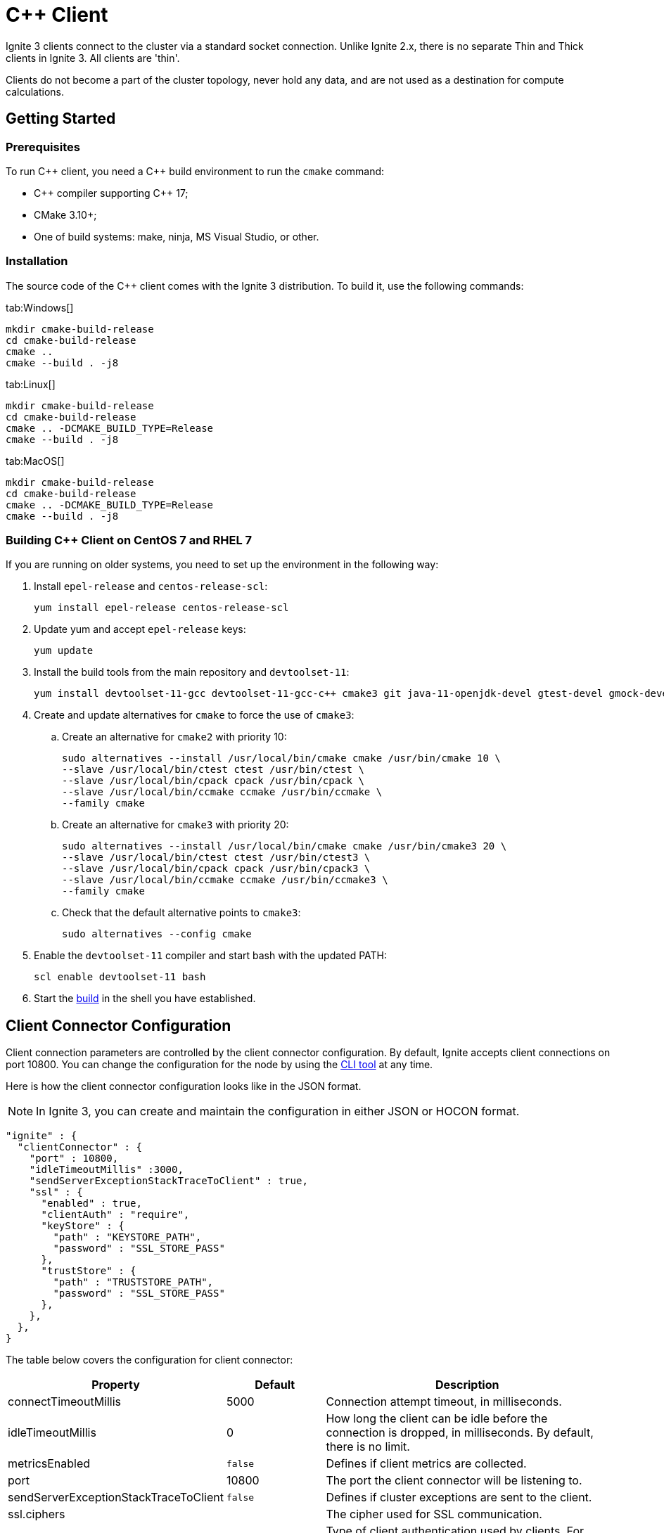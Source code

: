 // Licensed to the Apache Software Foundation (ASF) under one or more
// contributor license agreements.  See the NOTICE file distributed with
// this work for additional information regarding copyright ownership.
// The ASF licenses this file to You under the Apache License, Version 2.0
// (the "License"); you may not use this file except in compliance with
// the License.  You may obtain a copy of the License at
//
// http://www.apache.org/licenses/LICENSE-2.0
//
// Unless required by applicable law or agreed to in writing, software
// distributed under the License is distributed on an "AS IS" BASIS,
// WITHOUT WARRANTIES OR CONDITIONS OF ANY KIND, either express or implied.
// See the License for the specific language governing permissions and
// limitations under the License.
= C++ Client

Ignite 3 clients connect to the cluster via a standard socket connection. Unlike Ignite 2.x, there is no separate Thin and Thick clients in Ignite 3. All clients are 'thin'.

Clients do not become a part of the cluster topology, never hold any data, and are not used as a destination for compute calculations.

== Getting Started

=== Prerequisites

To run C\++ client, you need a C++ build environment to run the `cmake` command:

- C\++ compiler supporting C++ 17;
- CMake 3.10+;
- One of build systems: make, ninja, MS Visual Studio, or other.

=== [[build-ref]]Installation

The source code of the C++ client comes with the Ignite 3 distribution. To build it, use the following commands:


[tabs]
--
tab:Windows[]
[source,bat]
----
mkdir cmake-build-release
cd cmake-build-release
cmake ..
cmake --build . -j8
----

tab:Linux[]
[source,bash,subs="attributes,specialchars"]
----
mkdir cmake-build-release
cd cmake-build-release
cmake .. -DCMAKE_BUILD_TYPE=Release
cmake --build . -j8
----

tab:MacOS[]
[source,bash,subs="attributes,specialchars"]
----
mkdir cmake-build-release
cd cmake-build-release
cmake .. -DCMAKE_BUILD_TYPE=Release
cmake --build . -j8
----
--

=== Building C++ Client on CentOS 7 and RHEL 7

If you are running on older systems, you need to set up the environment in the following way:

. Install `epel-release` and `centos-release-scl`:
+
[source,bash]
----
yum install epel-release centos-release-scl
----
+
. Update yum and accept `epel-release` keys:
+
[source,bash]
----
yum update
----
+
. Install the build tools from the main repository and `devtoolset-11`:
+
[source,bash]
----
yum install devtoolset-11-gcc devtoolset-11-gcc-c++ cmake3 git java-11-openjdk-devel gtest-devel gmock-devel
----
+
. Create and update alternatives for `cmake` to force the use of `cmake3`:
.. Create an alternative for `cmake2` with priority 10:
+
[source,bash]
----
sudo alternatives --install /usr/local/bin/cmake cmake /usr/bin/cmake 10 \
--slave /usr/local/bin/ctest ctest /usr/bin/ctest \
--slave /usr/local/bin/cpack cpack /usr/bin/cpack \
--slave /usr/local/bin/ccmake ccmake /usr/bin/ccmake \
--family cmake
----
+
.. Create an alternative for `cmake3` with priority 20:
+
[source,bash]
----
sudo alternatives --install /usr/local/bin/cmake cmake /usr/bin/cmake3 20 \
--slave /usr/local/bin/ctest ctest /usr/bin/ctest3 \
--slave /usr/local/bin/cpack cpack /usr/bin/cpack3 \
--slave /usr/local/bin/ccmake ccmake /usr/bin/ccmake3 \
--family cmake
----
+
.. Check that the default alternative points to `cmake3`:
+
[source,bash]
----
sudo alternatives --config cmake
----
+
. Enable the `devtoolset-11` compiler and start bash with the updated PATH:
+
[source,bash]
----
scl enable devtoolset-11 bash
----
+
. Start the link:developers-guide/clients/overview#build-ref[build] in the shell you have established.

== Client Connector Configuration

Client connection parameters are controlled by the client connector configuration. By default, Ignite accepts client connections on port 10800. You can change the configuration for the node by using the link:ignite-cli-tool[CLI tool] at any time.

Here is how the client connector configuration looks like in the JSON format.

NOTE: In Ignite 3, you can create and maintain the configuration in either JSON or HOCON format.

[source, json]
----
"ignite" : {
  "clientConnector" : {
    "port" : 10800,
    "idleTimeoutMillis" :3000,
    "sendServerExceptionStackTraceToClient" : true,
    "ssl" : {
      "enabled" : true,
      "clientAuth" : "require",
      "keyStore" : {
        "path" : "KEYSTORE_PATH",
        "password" : "SSL_STORE_PASS"
      },
      "trustStore" : {
        "path" : "TRUSTSTORE_PATH",
        "password" : "SSL_STORE_PASS"
      },
    },
  },
}
----

//NOTE: Replace with link to javadoc once it is published.

The table below covers the configuration for client connector:

[cols="1,1,3",opts="header", stripes=none]
|======
|Property|Default|Description

|connectTimeoutMillis|5000| Connection attempt timeout, in milliseconds.
|idleTimeoutMillis|0|How long the client can be idle before the connection is dropped, in milliseconds. By default, there is no limit.
|metricsEnabled|`false`|Defines if client metrics are collected.
|port|10800|The port the client connector will be listening to.
|sendServerExceptionStackTraceToClient|`false`|Defines if cluster exceptions are sent to the client.
|ssl.ciphers||The cipher used for SSL communication.
|ssl.clientAuth||Type of client authentication used by clients. For more information, see link:administrators-guide/security/ssl-tls[SSL/TLS].
|ssl.enabled||Defines if SSL is enabled.
|ssl.keyStore.password||SSL keystore password.
|ssl.keyStore.path||Path to the SSL keystore.
|ssl.keyStore.type|`PKCS12`|The type of SSL keystore used.
|ssl.trustStore.password||SSL keystore password.
|ssl.trustStore.path||Path to the SSL keystore.
|ssl.trustStore.type|`PKCS12`|The type of SSL keystore used.
|======

Here is how you can change the parameters:


----
node config update clientConnector.port=10469
----


== Connecting to Cluster

To initialize a client, use the `IgniteClient` class, and provide it with the configuration:

[tabs]
--
tab:C++[]
[source, cpp]
----
using namespace ignite;

ignite_client_configuration cfg{"127.0.0.1"};
auto client = ignite_client::start(cfg, std::chrono::seconds(5));
----
--

=== Using Dependency Injection

Ignite client provides support for using link:https://learn.microsoft.com/en-us/dotnet/core/extensions/dependency-injection[Dependency Injection] when initializing a client instance.

This approach can be used to simplify initializing the client in DI containers:

- Register the `IgniteClientGroup` in your DI container:
+
[source, cpp]
----
builder.Services.AddSingleton<IgniteClientGroup>(_ => new IgniteClientGroup(
    new IgniteClientGroupConfiguration
    {
        Size = 3,
        ClientConfiguration = new("localhost"),
    }));
----
+
- Use an instance of the group you created in your methods:
+
[source, cpp]
----
public async Task<IActionResult> Index([FromServices] IgniteClientGroup igniteGroup)
{
    IIgnite ignite = await igniteGroup.GetIgniteAsync();
    var tables = await ignite.Tables.GetTablesAsync();
    return Ok(tables);
}
----

== Authentication

To pass authentication information, pass it to `IgniteClient` builder:

[tabs]
--
tab:C++]
[source, cpp]
----
auto authenticator = std::make_shared<ignite::basic_authenticator>("myUser", "myPassword");

ignite::ignite_client_configuration cfg{"127.0.0.1:10800"};
cfg.set_authenticator(authenticator);
auto client = ignite_client::start(std::move(cfg), std::chrono::seconds(30));
----
--

== User Object Serialization

Ignite supports mapping user objects to table tuples. This ensures that objects created in any programming language can be used for key-value operations directly.

=== Limitations

There are limitations to user types that can be used for such a mapping. Some limitations are common, and others are platform-specific due to the programming language used.

- Only flat field structure is supported, meaning no nesting user objects. This is because Ignite tables, and therefore tuples have flat structure themselves;
- Fields should be mapped to Ignite types;
- All fields in user type should either be mapped to Table column or explicitly excluded;
- All columns from Table should be mapped to some field in the user type;
- *C++ only*: User has to provide marshalling functions explicitly as there is no reflection to generate them based on user type structure.

=== Usage Examples


[tabs]
--
tab:C++[]
[source, cpp]
----
struct account {
  account() = default;
  account(std::int64_t id) : id(id) {}
  account(std::int64_t id, std::int64_t balance) : id(id), balance(balance) {}

  std::int64_t id{0};
  std::int64_t balance{0};
};

namespace ignite {

  template<>
  ignite_tuple convert_to_tuple(account &&value) {
    ignite_tuple tuple;

    tuple.set("id", value.id);
    tuple.set("balance", value.balance);

    return tuple;
  }

  template<>
  account convert_from_tuple(ignite_tuple&& value) {
    account res;

    res.id = value.get<std::int64_t>("id");

    // Sometimes only key columns are returned, i.e. "id",
    // so we have to check whether there are any other columns.
    if (value.column_count() > 1)
      res.balance = value.get<std::int64_t>("balance");

    return res;
  }

} // namespace ignite
----
--


== SQL API

Ignite 3 is focused on SQL, and SQL API is the primary way to work with the data. You can read more about supported SQL statements in the link:sql-reference/ddl[SQL Reference] section. Here is how you can send SQL requests:

[tabs]
--
tab:C++[]
[source, cpp]
----
result_set result = client.get_sql().execute(nullptr, {"select name from tbl where id = ?"}, {std::int64_t{42});
std::vector<ignite_tuple> page = result_set.current_page();
ignite_tuple& row = page.front();
----

--


=== SQL Scripts

The default API executes SQL statements one at a time. If you want to execute large SQL statements, pass them to the `executeScript()` method. These statements will be executed in order.

[tabs]
--
tab:C++[]
[source, cpp]
----
std::string script = ""
	+ "CREATE TABLE IF NOT EXISTS Person (id int primary key, city_id int, name varchar, age int, company varchar);"
	+ "INSERT INTO Person (1,3, 'John', 43, 'Sample')";

client.get_sql().execute_script(script);
----
--

NOTE: Execution of each statement is considered complete when the first page is ready to be returned. As a result, when working with large data sets, SELECT statement may be affected by later statements in the same script.

== Transactions

All table operations in Ignite 3 are transactional. You can provide an explicit transaction as a first argument of any Table and SQL API call. If you do not provide an explicit transaction, an implicit one will be created for every call.

Here is how you  can provide a transaction explicitly:

[tabs]
--
tab:C++[]
[source, cpp]
----
auto accounts = table.get_key_value_view<account, account>();

account init_value(42, 16'000);
accounts.put(nullptr, {42}, init_value);

auto tx = client.get_transactions().begin();

std::optional<account> res_account = accounts.get(&tx, {42});
res_account->balance += 500;
accounts.put(&tx, {42}, res_account);

assert(accounts.get(&tx, {42})->balance == 16'500);

tx.rollback();

assert(accounts.get(&tx, {42})->balance == 16'000);
----

--

== Table API

To execute table operations on a specific table, you need to get a specific view of the table and use one of its methods. You can only create new tables by using SQL API.

When working with tables, you can use built-in Tuple type, which is a set of key-value pairs underneath, or map the data to your own types for a strongly-typed access. Here is how you can work with tables:

=== Getting a Table Instance

First, get an instance of the table. To obtain an instance of table, use the `IgniteTables.table(String)` method. You can also use `IgniteTables.tables()` method to list all existing tables.


[tabs]
--
tab:C++[]
[source, cpp]
----
using namespace ignite;

auto table_api = client.get_tables();
std::vector<table> existing_tables = table_api.get_tables();
table first_table = existing_tables.front();

std::optional<table> my_table = table_api.get_table("MY_TABLE);
----
--

=== Basic Table Operations

Once you've got a table you need to get a specific view to choose how you want to operate table records.

==== Binary Record View

A binary record view. It can be used to operate table tuples directly.

[tabs]
--
tab:C++[]
[source, cpp]
----
record_view<ignite_tuple> view = table.get_record_binary_view();

ignite_tuple record{
  {"id", 42},
  {"name", "John Doe"}
};

view.upsert(nullptr, record);
std::optional<ignite_tuple> res_record = view.get(nullptr, {"id", 42});

assert(res_record.has_value());
assert(res_record->column_count() == 2);
assert(res_record->get<std::int64_t>("id") == 42);
assert(res_record->get<std::string>("name") == "John Doe");
----

--

==== Record View

A record view mapped to a user type. It can be used to operate table using user objects which are mapped to table tuples.

[tabs]
--
tab:C++[]
[source, cpp]
----
record_view<person> view = table.get_record_view<person>();

person record(42, "John Doe");

view.upsert(nullptr, record);
std::optional<person> res_record = view.get(nullptr, person{42});

assert(res.has_value());
assert(res->id == 42);
assert(res->name == "John Doe");
----

--

==== Key-Value Binary View

A binary key-value view. It can be used to operate table using key and value tuples separately.

[tabs]
--
tab:C++[]
[source, cpp]
----
key_value_view<ignite_tuple, ignite_tuple> kv_view = table.get_key_value_binary_view();

ignite_tuple key_tuple{{"id", 42}};
ignite_tuple val_tuple{{"name", "John Doe"}};

kv_view.put(nullptr, key_tuple, val_tuple);
std::optional<ignite_tuple> res_tuple = kv_view.get(nullptr, key_tuple);

assert(res_tuple.has_value());
assert(res_tuple->column_count() == 2);
assert(res_tuple->get<std::int64_t>("id") == 42);
assert(res_tuple->get<std::string>("name") == "John Doe");
----
--


==== Key-Value View

A key-value view with user objects. It can be used to operate table using key and value user objects mapped to table tuples.

[tabs]
--
tab:C++[]
[source, cpp]
----
key_value_view<person, person> kv_view = table.get_key_value_view<person, person>();

kv_view.put(nullptr, {42}, {"John Doe"});
std::optional<person> res = kv_view.get(nullptr, {42});

assert(res.has_value());
assert(res->id == 42);
assert(res->name == "John Doe");
----
--

////
== Streaming Data

To stream a large amount of data, use the data streamer. Data streaming provides a quicker and more efficient way to load, organize and optimally distribute your data. Data streamer accepts a stream of data and distributes data entries across the cluster, where the processing takes place. Data streaming is available in all table views.

image::images/data_streaming.png[]

Data streaming provides at-least-once delivery guarantee.

=== Using Data Streamer API

[tabs]
--
tab:.NET[]
[source, csharp]
----
public async Task TestBasicStreamingRecordBinaryView()
{
    var options = DataStreamerOptions.Default with { BatchSize = 10 };
    var data = Enumerable.Range(0, Count).Select(x => new IgniteTuple { ["id"] = 1L, ["name"] = "foo" }).ToList();

    await TupleView.StreamDataAsync(data.ToAsyncEnumerable(), options);
}
----
--
////
